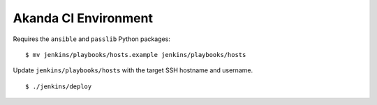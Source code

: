Akanda CI Environment
---------------------
Requires the ``ansible`` and ``passlib`` Python packages::

    $ mv jenkins/playbooks/hosts.example jenkins/playbooks/hosts

Update ``jenkins/playbooks/hosts`` with the target SSH hostname and username.

::

    $ ./jenkins/deploy
